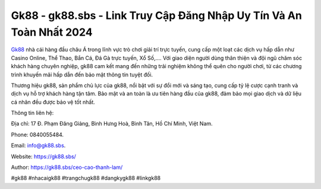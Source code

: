 Gk88 - gk88.sbs - Link Truy Cập Đăng Nhập Uy Tín Và An Toàn Nhất 2024
===================================

`Gk88 <https://gk88.sbs/>`_ nhà cái hàng đầu châu Á trong lĩnh vực trò chơi giải trí trực tuyến, cung cấp một loạt các dịch vụ hấp dẫn như Casino Online, Thể Thao, Bắn Cá, Đá Gà trực tuyến, Xổ Số,.... Với giao diện người dùng thân thiện và đội ngũ chăm sóc khách hàng chuyên nghiệp, gk88 cam kết mang đến những trải nghiệm không thể quên cho người chơi, từ các chương trình khuyến mãi hấp dẫn đến bảo mật thông tin tuyệt đối. 

Thương hiệu gk88, sản phẩm chủ lực của gk88, nổi bật với sự đổi mới và sáng tạo, cung cấp tỷ lệ cược cạnh tranh và dịch vụ hỗ trợ khách hàng tận tâm. Bảo mật và an toàn là ưu tiên hàng đầu của gk88, đảm bảo mọi giao dịch và dữ liệu cá nhân đều được bảo vệ tốt nhất.

Thông tin liên hệ: 

Địa chỉ: 17 Đ. Phạm Đăng Giảng, Bình Hưng Hoà, Bình Tân, Hồ Chí Minh, Việt Nam. 

Phone: 0840055484. 

Email: info@gk88.sbs. 

Website: https://gk88.sbs/

Author: https://gk88.sbs/ceo-cao-thanh-lam/

#gk88 #nhacaigk88 #trangchugk88 #dangkygk88 #linkgk88

